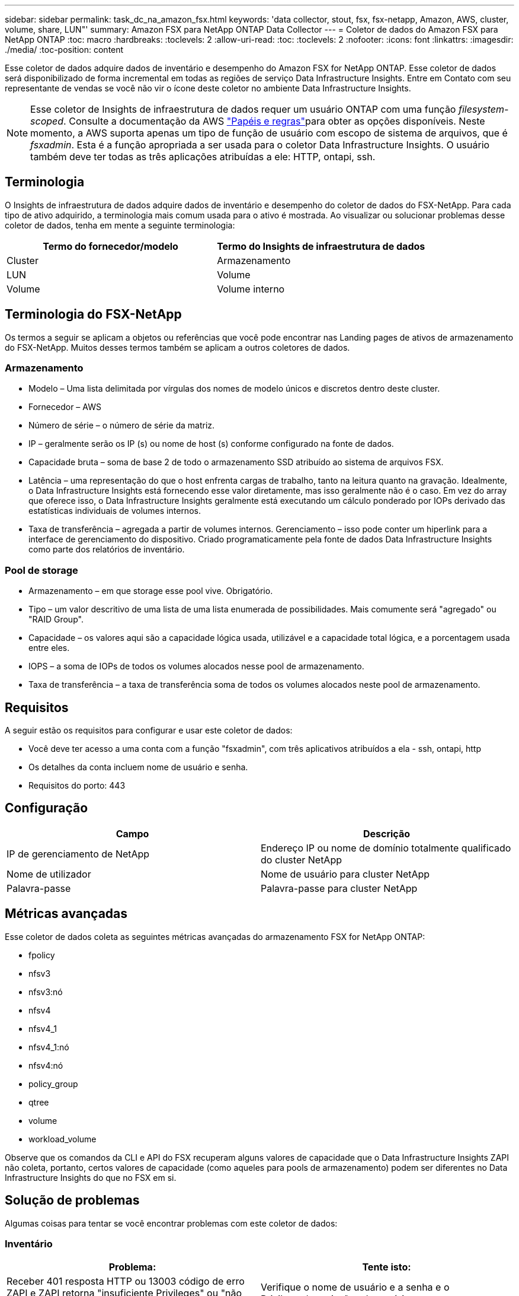 ---
sidebar: sidebar 
permalink: task_dc_na_amazon_fsx.html 
keywords: 'data collector, stout, fsx, fsx-netapp, Amazon, AWS, cluster, volume, share, LUN"' 
summary: Amazon FSX para NetApp ONTAP Data Collector 
---
= Coletor de dados do Amazon FSX para NetApp ONTAP
:toc: macro
:hardbreaks:
:toclevels: 2
:allow-uri-read: 
:toc: 
:toclevels: 2
:nofooter: 
:icons: font
:linkattrs: 
:imagesdir: ./media/
:toc-position: content


[role="lead"]
Esse coletor de dados adquire dados de inventário e desempenho do Amazon FSX for NetApp ONTAP. Esse coletor de dados será disponibilizado de forma incremental em todas as regiões de serviço Data Infrastructure Insights. Entre em Contato com seu representante de vendas se você não vir o ícone deste coletor no ambiente Data Infrastructure Insights.


NOTE: Esse coletor de Insights de infraestrutura de dados requer um usuário ONTAP com uma função _filesystem-scoped_. Consulte a documentação da AWS link:https://docs.aws.amazon.com/fsx/latest/ONTAPGuide/roles-and-users.html["Papéis e regras"]para obter as opções disponíveis. Neste momento, a AWS suporta apenas um tipo de função de usuário com escopo de sistema de arquivos, que é _fsxadmin_. Esta é a função apropriada a ser usada para o coletor Data Infrastructure Insights. O usuário também deve ter todas as três aplicações atribuídas a ele: HTTP, ontapi, ssh.



== Terminologia

O Insights de infraestrutura de dados adquire dados de inventário e desempenho do coletor de dados do FSX-NetApp. Para cada tipo de ativo adquirido, a terminologia mais comum usada para o ativo é mostrada. Ao visualizar ou solucionar problemas desse coletor de dados, tenha em mente a seguinte terminologia:

[cols="2*"]
|===
| Termo do fornecedor/modelo | Termo do Insights de infraestrutura de dados 


| Cluster | Armazenamento 


| LUN | Volume 


| Volume | Volume interno 
|===


== Terminologia do FSX-NetApp

Os termos a seguir se aplicam a objetos ou referências que você pode encontrar nas Landing pages de ativos de armazenamento do FSX-NetApp. Muitos desses termos também se aplicam a outros coletores de dados.



=== Armazenamento

* Modelo – Uma lista delimitada por vírgulas dos nomes de modelo únicos e discretos dentro deste cluster.
* Fornecedor – AWS
* Número de série – o número de série da matriz.
* IP – geralmente serão os IP (s) ou nome de host (s) conforme configurado na fonte de dados.
* Capacidade bruta – soma de base 2 de todo o armazenamento SSD atribuído ao sistema de arquivos FSX.
* Latência – uma representação do que o host enfrenta cargas de trabalho, tanto na leitura quanto na gravação. Idealmente, o Data Infrastructure Insights está fornecendo esse valor diretamente, mas isso geralmente não é o caso. Em vez do array que oferece isso, o Data Infrastructure Insights geralmente está executando um cálculo ponderado por IOPs derivado das estatísticas individuais de volumes internos.
* Taxa de transferência – agregada a partir de volumes internos. Gerenciamento – isso pode conter um hiperlink para a interface de gerenciamento do dispositivo. Criado programaticamente pela fonte de dados Data Infrastructure Insights como parte dos relatórios de inventário.




=== Pool de storage

* Armazenamento – em que storage esse pool vive. Obrigatório.
* Tipo – um valor descritivo de uma lista de uma lista enumerada de possibilidades. Mais comumente será "agregado" ou "RAID Group".
* Capacidade – os valores aqui são a capacidade lógica usada, utilizável e a capacidade total lógica, e a porcentagem usada entre eles.
* IOPS – a soma de IOPs de todos os volumes alocados nesse pool de armazenamento.
* Taxa de transferência – a taxa de transferência soma de todos os volumes alocados neste pool de armazenamento.




== Requisitos

A seguir estão os requisitos para configurar e usar este coletor de dados:

* Você deve ter acesso a uma conta com a função "fsxadmin", com três aplicativos atribuídos a ela - ssh, ontapi, http
* Os detalhes da conta incluem nome de usuário e senha.
* Requisitos do porto: 443




== Configuração

[cols="2*"]
|===
| Campo | Descrição 


| IP de gerenciamento de NetApp | Endereço IP ou nome de domínio totalmente qualificado do cluster NetApp 


| Nome de utilizador | Nome de usuário para cluster NetApp 


| Palavra-passe | Palavra-passe para cluster NetApp 
|===


== Métricas avançadas

Esse coletor de dados coleta as seguintes métricas avançadas do armazenamento FSX for NetApp ONTAP:

* fpolicy
* nfsv3
* nfsv3:nó
* nfsv4
* nfsv4_1
* nfsv4_1:nó
* nfsv4:nó
* policy_group
* qtree
* volume
* workload_volume


Observe que os comandos da CLI e API do FSX recuperam alguns valores de capacidade que o Data Infrastructure Insights ZAPI não coleta, portanto, certos valores de capacidade (como aqueles para pools de armazenamento) podem ser diferentes no Data Infrastructure Insights do que no FSX em si.



== Solução de problemas

Algumas coisas para tentar se você encontrar problemas com este coletor de dados:



=== Inventário

[cols="2*"]
|===
| Problema: | Tente isto: 


| Receber 401 resposta HTTP ou 13003 código de erro ZAPI e ZAPI retorna "insuficiente Privileges" ou "não autorizado para este comando" | Verifique o nome de usuário e a senha e o Privileges/permissões do usuário. 


| ZAPI retorna "a função de cluster não é cluster_mgmt LIF" | A UA precisa falar com o IP de gerenciamento de cluster. Verifique o IP e mude para um IP diferente, se necessário 


| O comando ZAPI falha após a tentativa | A AU tem problema de comunicação com o cluster. Verifique a rede, o número da porta e o endereço IP. O usuário também deve tentar executar um comando da linha de comando da máquina AU. 


| Falha ao conetar-se ao ZAPI via HTTP | Verifique se a porta ZAPI aceita texto simples. Se AU tentar enviar texto simples para um soquete SSL, a comunicação falha. 


| A comunicação falha com SSLException | Au está tentando enviar SSL para uma porta de texto simples em um arquivador. Verifique se a porta ZAPI aceita SSL ou se usa uma porta diferente. 


| Erro de conexão adicional: A resposta ZAPI tem o código de erro 13001, "banco de dados não está aberto" o código de erro ZAPI é 60 e a resposta contém "API não terminou no tempo" resposta ZAPI contém "inicializar_sessão() ambiente NULL retornado o código de erro ZAPI é 14007 e a resposta contém "nó não está saudável" | Verifique a rede, o número da porta e o endereço IP. O usuário também deve tentar executar um comando da linha de comando da máquina AU. 
|===
Informações adicionais podem ser encontradas na link:concept_requesting_support.html["Suporte"] página ou no link:reference_data_collector_support_matrix.html["Matriz de suporte do Data Collector"].
